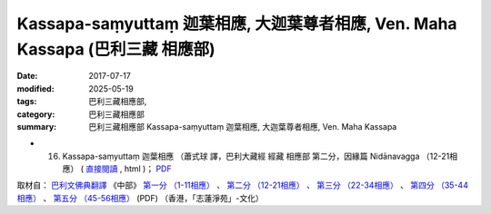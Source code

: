 Kassapa-saṃyuttaṃ 迦葉相應, 大迦葉尊者相應, Ven. Maha Kassapa (巴利三藏 相應部)
#################################################################################

:date: 2017-07-17
:modified: 2025-05-19
:tags: 巴利三藏相應部, 
:category: 巴利三藏相應部
:summary: 巴利三藏相應部 Kassapa-saṃyuttaṃ 迦葉相應, 大迦葉尊者相應, Ven. Maha Kassapa



- (16) Kassapa-saṃyuttaṃ 迦葉相應  （蕭式球 譯，巴利大藏經 經藏 相應部 第二分，因緣篇 Nidānavagga （12-21相應） ( `直接閱讀 <https://nanda.online-dhamma.net/doc-pdf-etc/siusk-chilieng-hk/相應部-第二分（12-21相應）.html>`__ , html )； `PDF <https://nanda.online-dhamma.net/doc-pdf-etc/siusk-chilieng-hk/%E7%9B%B8%E6%87%89%E9%83%A8-%E7%AC%AC%E4%BA%8C%E5%88%86%EF%BC%8812-21%E7%9B%B8%E6%87%89%EF%BC%89-bookmarked.pdf>`__ 


取材自： `巴利文佛典翻譯 <https://www.chilin.org/news/news-detail.php?id=202&type=2>`__ 《中部》 `第一分 （1-11相應） <https://www.chilin.org/upload/culture/doc/1666608343.pdf>`__ 、 `第二分 （12-21相應） <https://www.chilin.org/upload/culture/doc/1666608353.pdf>`__ 、 `第三分 （22-34相應） <https://www.chilin.org/upload/culture/doc/1666608363.pdf>`__  、 `第四分 （35-44相應） <https://www.chilin.org/upload/culture/doc/1666608375.pdf>`__ 、 `第五分 （45-56相應） <https://www.chilin.org/upload/culture/doc/1666608387.pdf>`__ (PDF) （香港，「志蓮淨苑」-文化）


..
  2025-05-19 add: 蕭式球 譯; 
  create on 2017.07.17
